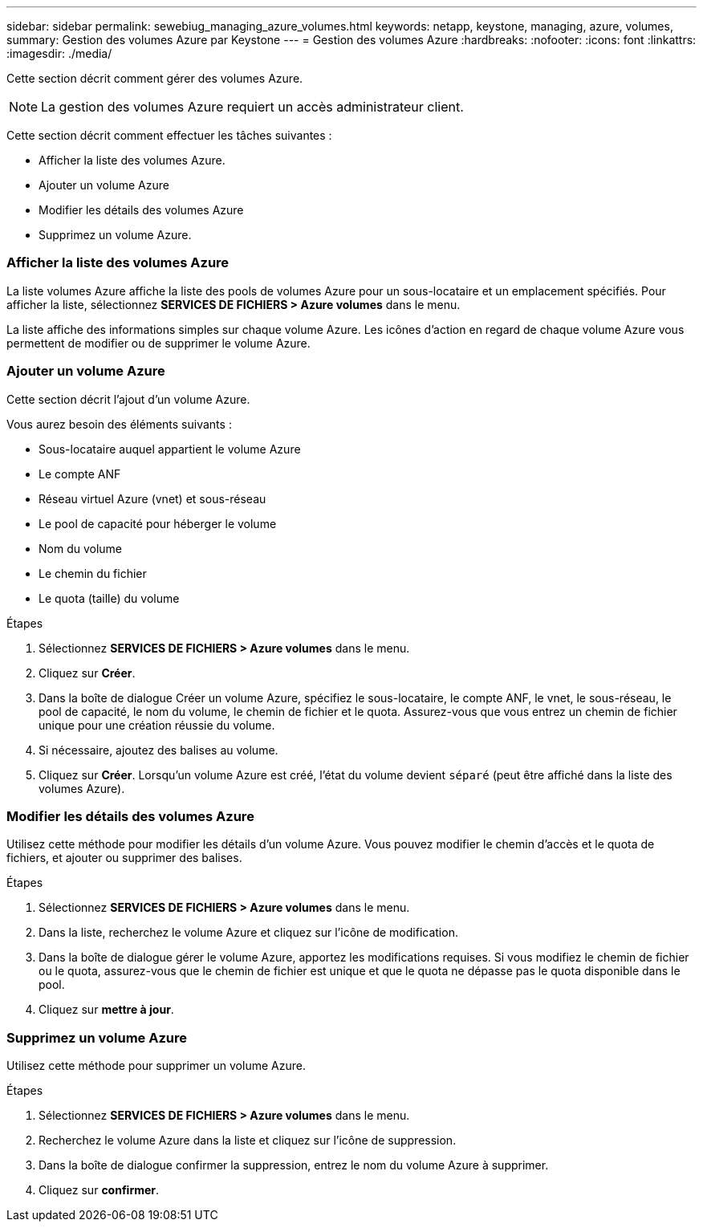 ---
sidebar: sidebar 
permalink: sewebiug_managing_azure_volumes.html 
keywords: netapp, keystone, managing, azure, volumes, 
summary: Gestion des volumes Azure par Keystone 
---
= Gestion des volumes Azure
:hardbreaks:
:nofooter: 
:icons: font
:linkattrs: 
:imagesdir: ./media/


[role="lead"]
Cette section décrit comment gérer des volumes Azure.


NOTE: La gestion des volumes Azure requiert un accès administrateur client.

Cette section décrit comment effectuer les tâches suivantes :

* Afficher la liste des volumes Azure.
* Ajouter un volume Azure
* Modifier les détails des volumes Azure
* Supprimez un volume Azure.




=== Afficher la liste des volumes Azure

La liste volumes Azure affiche la liste des pools de volumes Azure pour un sous-locataire et un emplacement spécifiés. Pour afficher la liste, sélectionnez *SERVICES DE FICHIERS > Azure volumes* dans le menu.

La liste affiche des informations simples sur chaque volume Azure. Les icônes d'action en regard de chaque volume Azure vous permettent de modifier ou de supprimer le volume Azure.



=== Ajouter un volume Azure

Cette section décrit l'ajout d'un volume Azure.

Vous aurez besoin des éléments suivants :

* Sous-locataire auquel appartient le volume Azure
* Le compte ANF
* Réseau virtuel Azure (vnet) et sous-réseau
* Le pool de capacité pour héberger le volume
* Nom du volume
* Le chemin du fichier
* Le quota (taille) du volume


.Étapes
. Sélectionnez *SERVICES DE FICHIERS > Azure volumes* dans le menu.
. Cliquez sur *Créer*.
. Dans la boîte de dialogue Créer un volume Azure, spécifiez le sous-locataire, le compte ANF, le vnet, le sous-réseau, le pool de capacité, le nom du volume, le chemin de fichier et le quota. Assurez-vous que vous entrez un chemin de fichier unique pour une création réussie du volume.
. Si nécessaire, ajoutez des balises au volume.
. Cliquez sur *Créer*. Lorsqu'un volume Azure est créé, l'état du volume devient `séparé` (peut être affiché dans la liste des volumes Azure).




=== Modifier les détails des volumes Azure

Utilisez cette méthode pour modifier les détails d'un volume Azure. Vous pouvez modifier le chemin d'accès et le quota de fichiers, et ajouter ou supprimer des balises.

.Étapes
. Sélectionnez *SERVICES DE FICHIERS > Azure volumes* dans le menu.
. Dans la liste, recherchez le volume Azure et cliquez sur l'icône de modification.
. Dans la boîte de dialogue gérer le volume Azure, apportez les modifications requises. Si vous modifiez le chemin de fichier ou le quota, assurez-vous que le chemin de fichier est unique et que le quota ne dépasse pas le quota disponible dans le pool.
. Cliquez sur *mettre à jour*.




=== Supprimez un volume Azure

Utilisez cette méthode pour supprimer un volume Azure.

.Étapes
. Sélectionnez *SERVICES DE FICHIERS > Azure volumes* dans le menu.
. Recherchez le volume Azure dans la liste et cliquez sur l'icône de suppression.
. Dans la boîte de dialogue confirmer la suppression, entrez le nom du volume Azure à supprimer.
. Cliquez sur *confirmer*.

